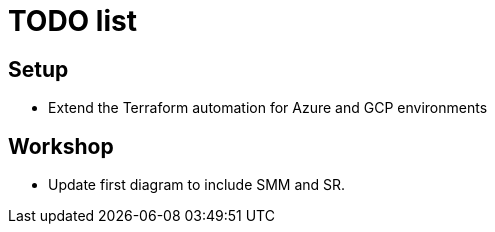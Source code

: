 = TODO list

== Setup

* Extend the Terraform automation for Azure and GCP environments

== Workshop

* Update first diagram to include SMM and SR.
